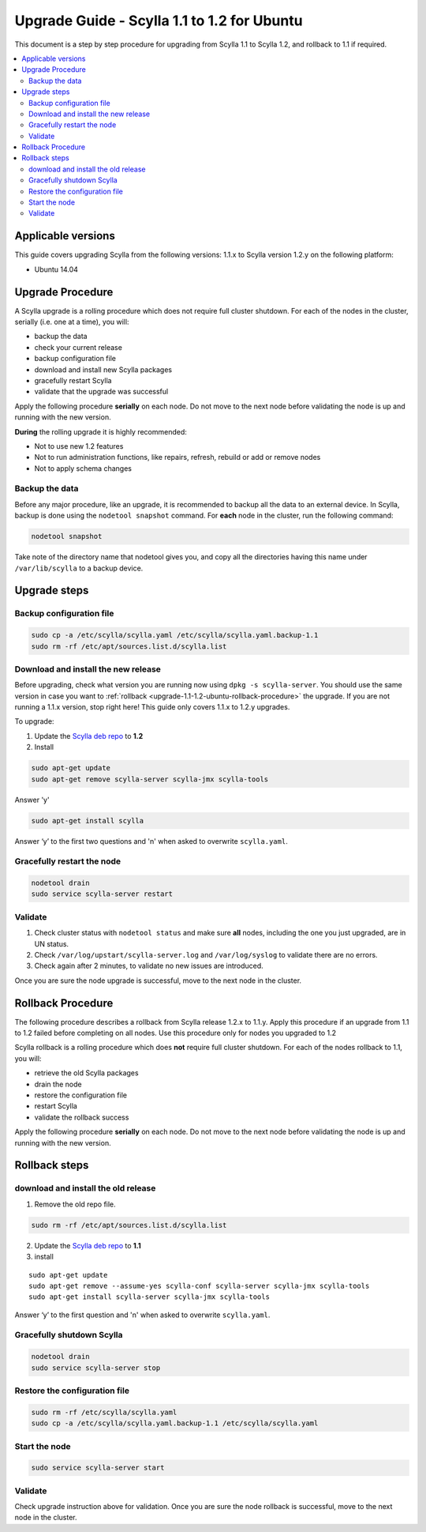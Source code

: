 ============================================
Upgrade Guide - Scylla 1.1 to 1.2 for Ubuntu
============================================
This document is a step by step procedure for upgrading from Scylla 1.1
to Scylla 1.2, and rollback to 1.1 if required.

.. contents::
   :local:

Applicable versions
-------------------

This guide covers upgrading Scylla from the following versions: 1.1.x to
Scylla version 1.2.y on the following platform:

-  Ubuntu 14.04

Upgrade Procedure
-----------------

A Scylla upgrade is a rolling procedure which does not require full cluster shutdown. For each of the nodes in the cluster, serially (i.e. one at a time), you will:

-  backup the data
-  check your current release
-  backup configuration file
-  download and install new Scylla packages
-  gracefully restart Scylla
-  validate that the upgrade was successful

Apply the following procedure **serially** on each node. Do not move to
the next node before validating the node is up and running with the new
version.

**During** the rolling upgrade it is highly recommended:

-  Not to use new 1.2 features
-  Not to run administration functions, like repairs, refresh, rebuild
   or add or remove nodes
-  Not to apply schema changes

Backup the data
~~~~~~~~~~~~~~~

Before any major procedure, like an upgrade, it is recommended to backup
all the data to an external device. In Scylla, backup is done using the
``nodetool snapshot`` command. For **each** node in the cluster, run the
following command:

.. code:: sh

    nodetool snapshot

Take note of the directory name that nodetool gives you, and copy all
the directories having this name under ``/var/lib/scylla`` to a backup
device.

Upgrade steps
-------------

Backup configuration file
~~~~~~~~~~~~~~~~~~~~~~~~~

.. code:: sh

    sudo cp -a /etc/scylla/scylla.yaml /etc/scylla/scylla.yaml.backup-1.1
    sudo rm -rf /etc/apt/sources.list.d/scylla.list

Download and install the new release
~~~~~~~~~~~~~~~~~~~~~~~~~~~~~~~~~~~~

Before upgrading, check what version you are running now using
``dpkg -s scylla-server``. You should use the same version in case you
want to :ref:`rollback <upgrade-1.1-1.2-ubuntu-rollback-procedure>`
the upgrade. If you are not running a 1.1.x version, stop right here!
This guide only covers 1.1.x to 1.2.y upgrades.

To upgrade:

1. Update the `Scylla deb repo <http://www.scylladb.com/download/#fndtn-deb>`_ to
   **1.2**
2. Install

.. code:: sh

    sudo apt-get update
    sudo apt-get remove scylla-server scylla-jmx scylla-tools

Answer 'y'

.. code:: sh

    sudo apt-get install scylla

Answer ‘y’ to the first two questions and 'n' when asked to overwrite
``scylla.yaml``.

Gracefully restart the node
~~~~~~~~~~~~~~~~~~~~~~~~~~~

.. code:: sh

    nodetool drain
    sudo service scylla-server restart

Validate
~~~~~~~~

1. Check cluster status with ``nodetool status`` and make sure **all**
   nodes, including the one you just upgraded, are in UN status.
2. Check ``/var/log/upstart/scylla-server.log`` and ``/var/log/syslog``
   to validate there are no errors.
3. Check again after 2 minutes, to validate no new issues are
   introduced.

Once you are sure the node upgrade is successful, move to the next node
in the cluster.

.. _upgrade-1.1-1.2-ubuntu-rollback-procedure:

Rollback Procedure
------------------

The following procedure describes a rollback from Scylla release 1.2.x
to 1.1.y. Apply this procedure if an upgrade from 1.1 to 1.2 failed
before completing on all nodes. Use this procedure only for nodes you
upgraded to 1.2

Scylla rollback is a rolling procedure which does **not** require full
cluster shutdown. For each of the nodes rollback to 1.1, you will:

-  retrieve the old Scylla packages
-  drain the node
-  restore the configuration file
-  restart Scylla
-  validate the rollback success

Apply the following procedure **serially** on each node. Do not move to
the next node before validating the node is up and running with the new
version.

Rollback steps
--------------

download and install the old release
~~~~~~~~~~~~~~~~~~~~~~~~~~~~~~~~~~~~

1. Remove the old repo file.

.. code:: sh

    sudo rm -rf /etc/apt/sources.list.d/scylla.list

2. Update the `Scylla deb repo <http://www.scylladb.com/download/#fndtn-deb>`_ to
   **1.1**
3. install

::

    sudo apt-get update
    sudo apt-get remove --assume-yes scylla-conf scylla-server scylla-jmx scylla-tools
    sudo apt-get install scylla-server scylla-jmx scylla-tools

Answer ‘y’ to the first question and 'n' when asked to overwrite
``scylla.yaml``.

Gracefully shutdown Scylla
~~~~~~~~~~~~~~~~~~~~~~~~~~

.. code:: sh

    nodetool drain
    sudo service scylla-server stop

Restore the configuration file
~~~~~~~~~~~~~~~~~~~~~~~~~~~~~~

.. code:: sh

    sudo rm -rf /etc/scylla/scylla.yaml
    sudo cp -a /etc/scylla/scylla.yaml.backup-1.1 /etc/scylla/scylla.yaml

Start the node
~~~~~~~~~~~~~~

.. code:: sh

    sudo service scylla-server start

Validate
~~~~~~~~

Check upgrade instruction above for validation. Once you are sure the
node rollback is successful, move to the next node in the cluster.
